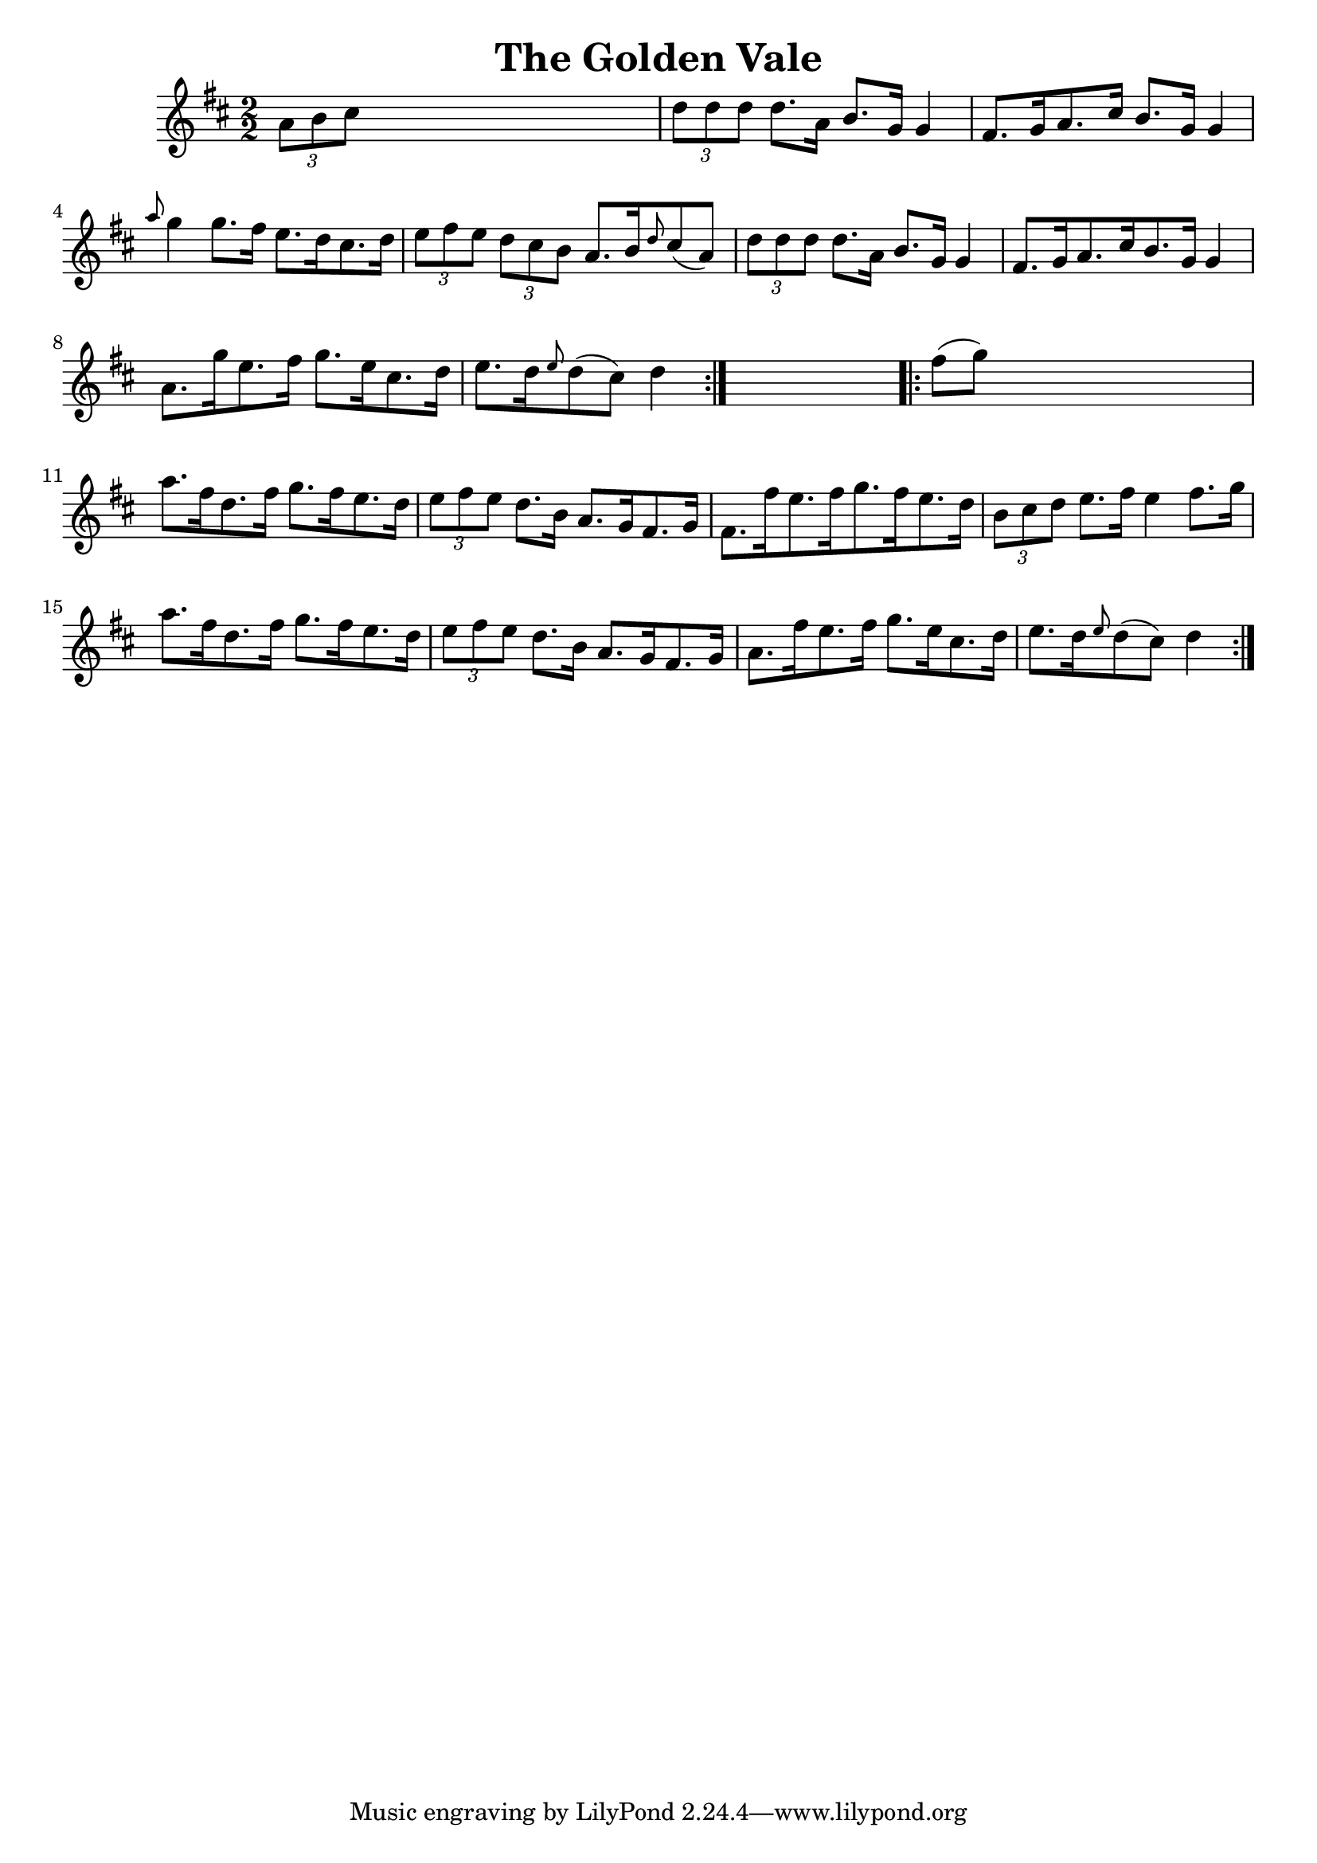 
\version "2.16.2"
% automatically converted by musicxml2ly from xml/1652_nt.xml

%% additional definitions required by the score:
\language "english"


\header {
    encoder = "abc2xml version 63"
    encodingdate = "2015-01-25"
    title = "The Golden Vale"
    }

\layout {
    \context { \Score
        autoBeaming = ##f
        }
    }
PartPOneVoiceOne =  \relative a' {
    \repeat volta 2 {
        \key d \major \numericTimeSignature\time 2/2 \times 2/3 {
            a8 [ b8 cs8 ] }
        s2. | % 2
        \times 2/3  {
            d8 [ d8 d8 ] }
        d8. [ a16 ] b8. [ g16 ] g4 | % 3
        fs8. [ g16 a8. cs16 ] b8. [ g16 ] g4 | % 4
        \grace { a'8 } g4 g8. [ fs16 ] e8. [ d16 cs8. d16 ] | % 5
        \times 2/3  {
            e8 [ fs8 e8 ] }
        \times 2/3  {
            d8 [ cs8 b8 ] }
        a8. [ b16 \grace { d8 } cs8 ( a8 ) ] | % 6
        \times 2/3  {
            d8 [ d8 d8 ] }
        d8. [ a16 ] b8. [ g16 ] g4 | % 7
        fs8. [ g16 a8. cs16 b8. g16 ] g4 | % 8
        a8. [ g'16 e8. fs16 ] g8. [ e16 cs8. d16 ] | % 9
        e8. [ d16 \grace { e8 } d8 ( cs8 ) ] d4 }
    s4 \repeat volta 2 {
        | \barNumberCheck #10
        fs8 ( [ g8 ) ] s2. | % 11
        a8. [ fs16 d8. fs16 ] g8. [ fs16 e8. d16 ] | % 12
        \times 2/3  {
            e8 [ fs8 e8 ] }
        d8. [ b16 ] a8. [ g16 fs8. g16 ] | % 13
        fs8. [ fs'16 e8. fs16 g8. fs16 e8. d16 ] | % 14
        \times 2/3  {
            b8 [ cs8 d8 ] }
        e8. [ fs16 ] e4 fs8. [ g16 ] | % 15
        a8. [ fs16 d8. fs16 ] g8. [ fs16 e8. d16 ] | % 16
        \times 2/3  {
            e8 [ fs8 e8 ] }
        d8. [ b16 ] a8. [ g16 fs8. g16 ] | % 17
        a8. [ fs'16 e8. fs16 ] g8. [ e16 cs8. d16 ] | % 18
        e8. [ d16 \grace { e8 } d8 ( cs8 ) ] d4 }
    }


% The score definition
\score {
    <<
        \new Staff <<
            \context Staff << 
                \context Voice = "PartPOneVoiceOne" { \PartPOneVoiceOne }
                >>
            >>
        
        >>
    \layout {}
    % To create MIDI output, uncomment the following line:
    %  \midi {}
    }


